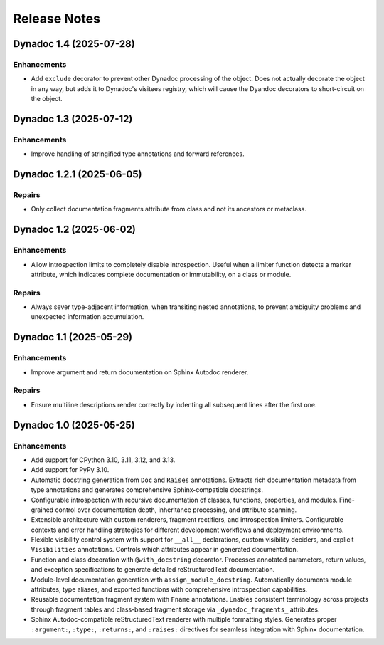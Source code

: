 .. vim: set fileencoding=utf-8:
.. -*- coding: utf-8 -*-
.. +--------------------------------------------------------------------------+
   |                                                                          |
   | Licensed under the Apache License, Version 2.0 (the "License");          |
   | you may not use this file except in compliance with the License.         |
   | You may obtain a copy of the License at                                  |
   |                                                                          |
   |     http://www.apache.org/licenses/LICENSE-2.0                           |
   |                                                                          |
   | Unless required by applicable law or agreed to in writing, software      |
   | distributed under the License is distributed on an "AS IS" BASIS,        |
   | WITHOUT WARRANTIES OR CONDITIONS OF ANY KIND, either express or implied. |
   | See the License for the specific language governing permissions and      |
   | limitations under the License.                                           |
   |                                                                          |
   +--------------------------------------------------------------------------+


*******************************************************************************
Release Notes
*******************************************************************************

.. towncrier release notes start

Dynadoc 1.4 (2025-07-28)
========================

Enhancements
------------

- Add ``exclude`` decorator to prevent other Dynadoc processing of the object.
  Does not actually decorate the object in any way, but adds it to Dynadoc's
  visitees registry, which will cause the Dyandoc decorators to short-circuit on
  the object.


Dynadoc 1.3 (2025-07-12)
========================

Enhancements
------------

- Improve handling of stringified type annotations and forward references.


Dynadoc 1.2.1 (2025-06-05)
==========================

Repairs
-------

- Only collect documentation fragments attribute from class and not its ancestors
  or metaclass.


Dynadoc 1.2 (2025-06-02)
========================

Enhancements
------------

- Allow introspection limits to completely disable introspection. Useful when a
  limiter function detects a marker attribute, which indicates complete
  documentation or immutability, on a class or module.


Repairs
-------

- Always sever type-adjacent information, when transiting nested annotations, to
  prevent ambiguity problems and unexpected information accumulation.


Dynadoc 1.1 (2025-05-29)
========================

Enhancements
------------

- Improve argument and return documentation on Sphinx Autodoc renderer.


Repairs
-------

- Ensure multiline descriptions render correctly by indenting all subsequent
  lines after the first one.


Dynadoc 1.0 (2025-05-25)
========================

Enhancements
------------

- Add support for CPython 3.10, 3.11, 3.12, and 3.13.
- Add support for PyPy 3.10.
- Automatic docstring generation from ``Doc`` and ``Raises`` annotations.
  Extracts rich documentation metadata from type annotations and generates
  comprehensive Sphinx-compatible docstrings.
- Configurable introspection with recursive documentation of classes, functions,
  properties, and modules. Fine-grained control over documentation depth,
  inheritance processing, and attribute scanning.
- Extensible architecture with custom renderers, fragment rectifiers, and
  introspection limiters. Configurable contexts and error handling strategies
  for different development workflows and deployment environments.
- Flexible visibility control system with support for ``__all__`` declarations,
  custom visibility deciders, and explicit ``Visibilities`` annotations.
  Controls which attributes appear in generated documentation.
- Function and class decoration with ``@with_docstring`` decorator. Processes
  annotated parameters, return values, and exception specifications to generate
  detailed reStructuredText documentation.
- Module-level documentation generation with ``assign_module_docstring``.
  Automatically documents module attributes, type aliases, and exported
  functions with comprehensive introspection capabilities.
- Reusable documentation fragment system with ``Fname`` annotations. Enables
  consistent terminology across projects through fragment tables and
  class-based fragment storage via ``_dynadoc_fragments_`` attributes.
- Sphinx Autodoc-compatible reStructuredText renderer with multiple formatting
  styles. Generates proper ``:argument:``, ``:type:``, ``:returns:``, and
  ``:raises:`` directives for seamless integration with Sphinx documentation.
